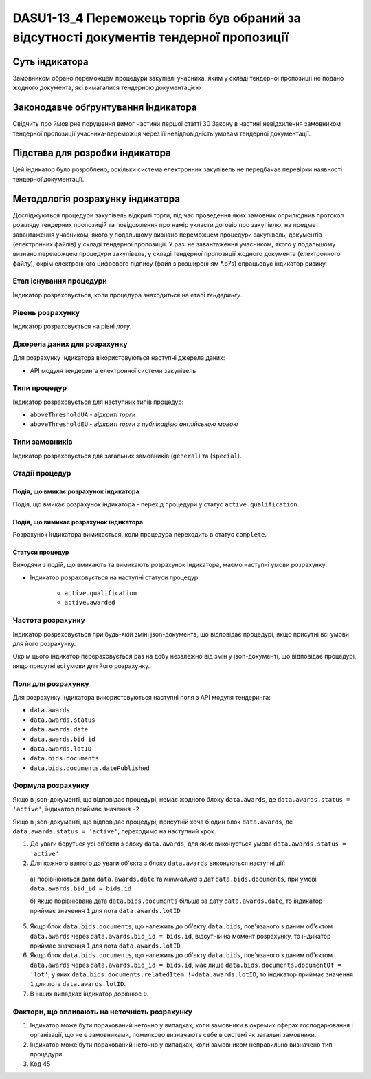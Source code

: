 ﻿#######################################################################################
DASU1-13_4 Переможець торгів був обраний за відсутності документів тендерної пропозиції
#######################################################################################

***************
Суть індикатора
***************

Замовником обрано переможцем процедури закупівлі учасника, яким у складі тендерної пропозиції не подано жодного документа, які вимагалися тендерною документацією

************************************
Законодавче обґрунтування індикатора
************************************

Свідчить про ймовірне порушення вимог частини першої статті 30 Закону в частині невідхилення замовником тендерної пропозиції учасника-переможця через її невідповідність умовам тендерної документації.

********************************
Підстава для розробки індикатора
********************************

Цей індикатор було розроблено, оскільки система електронних закупівель не передбачає перевірки наявності тендерної документації.

*********************************
Методологія розрахунку індикатора
*********************************

Досліджуються процедури закупівель відкриті торги, під час проведення яких замовник оприлюднив протокол розгляду тендерних пропозицій та повідомлення про намір укласти договір про закупівлю, на предмет завантаження учасником, якого у подальшому визнано переможцем процедури закупівель, документів (електронних файлів) у складі тендерної пропозиції. 
У разі не завантаження учасником, якого у подальшому визнано переможцем процедури закупівель, у складі тендерної пропозиції жодного документа (електронного файлу), окрім  електронного цифрового підпису (файл з розширенням *.p7s) спрацьовує індикатор ризику.


Етап існування процедури
========================
Індикатор розраховується, коли процедура знаходиться на етапі *тендерингу*.



Рівень розрахунку
=================
Індикатор розраховується на рівні *лоту*.

Джерела даних для розрахунку
============================

Для розрахунку індикатора вікористовуються наступні джерела даних:

- API модуля тендеринга електронної системи закупівель

Типи процедур
=============

Індикатор розраховується для наступних типів процедур:

- ``aboveThresholdUA`` - *відкриті торги*
- ``aboveThresholdEU`` - *відкриті торги з публікацією англійською мовою*

Типи замовників
===============

Індикатор розраховується для загальних замовників (``general``) та (``special``).


Стадії процедур
===============

Подія, що вмикає розрахунок індикатора
--------------------------------------

Подія, що вмикає розрахунок індикатора - перехід процедури у статус ``active.qualification``.

Подія, що вимикає розрахунок індикатора
---------------------------------------

Розрахунок індикатора вимикається, коли процедура переходить в статус ``complete``.

Статуси процедур
----------------

Виходячи з подій, що вмикають та вимикають розрахунок індикатора, маємо наступні умови розрахунку:

- Індикатор розраховується на наступні статуси процедур:
  
   - ``active.qualification``
   - ``active.awarded``

Частота розрахунку
==================

Індикатор розраховується при будь-якій зміні json-документа, що відповідає процедурі, якщо присутні всі умови для його розрахунку.

Окрім цього індикатор перераховується раз на добу незалежно від змін у json-документі, що відповідає процедурі, якщо присутні всі умови для його розрахунку.

Поля для розрахунку
===================

Для розрахунку індикатора використовуються наступні поля з API модуля тендеринга:

- ``data.awards``
- ``data.awards.status``
- ``data.awards.date``
- ``data.awards.bid_id``
- ``data.awards.lotID``
- ``data.bids.documents``
- ``data.bids.documents.datePublished``

Формула розрахунку
==================

Якщо в json-документі, що відповідає процедурі, немає жодного блоку ``data.awards``, де  ``data.awards.status = 'active'``, індикатор приймає значення ``-2``

Якщо в json-документі, що відповідає процедурі, присутній хоча б один блок ``data.awards``, де  ``data.awards.status = 'active'``, переходимо на наступний крок.

1. До уваги беруться усі об'єкти з блоку ``data.awards``, для яких виконується умова ``data.awards.status = 'active'``

2. Для кожного взятого до уваги об'єкта з блоку ``data.awards`` виконуються наступні дії:
 
  а) порівнюються дати ``data.awards.date`` та *мінімальна* з дат ``data.bids.documents``, при умові ``data.awards.bid_id = bids.id`` 

  б) якщо порівнювана дата ``data.bids.documents`` більша за дату ``data.awards.date``, то індикатор приймає значення ``1`` для лота ``data.awards.lotID``

5. Якщо блок ``data.bids.documents``, що належить до об'єкту ``data.bids``, пов'язаного з даним об'єктом ``data.awards`` через ``data.awards.bid_id = bids.id``, відсутній на момент розрахунку, то індикатор приймає значення ``1`` для лота ``data.awards.lotID``

6. Якщо блок ``data.bids.documents``, що належить до об'єкту ``data.bids``, пов'язаного з даним об'єктом ``data.awards`` через ``data.awards.bid_id = bids.id``, має лише ``data.bids.documents.documentOf = 'lot'``, у яких ``data.bids.documents.relatedItem !=data.awards.lotID``, то індикатор приймає значення ``1`` для лота ``data.awards.lotID``.

7. В інших випадках індикатор дорівнює ``0``.

Фактори, що впливають на неточність розрахунку
==============================================

1. Індикатор може бути порахований неточно у випадках, коли замовники в окремих сферах господарювання і організації, що не є замовниками, помилково визначають себе в системі як загальні замовники.

2. Індикатор може бути порахований неточно у випадках, коли замовником неправильно визначено тип процедури.

3. Код 45
